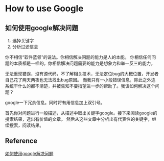 * How to use Google
** 如何使用google解决问题
   1. 选择关键字
   2. 分析过滤信息
你不相信“软件蓝领”的说法。你相信解决问题的能力是人的本能。
你相信任何问题的本质都是一样的。你相信解决问题需要的能力是想象力和举一反三的能力。

无法重现错误，没有源代码，不了解相关技术，无法定位bug的大概位置，开发者自己花了两天两夜也无法找出bug原因。
而我只有一小段错误信息，除此之外连系统干什么的都不清楚，并被告知不要指望进一步的帮助了。我该如何解决这个问题？

google一下冗余信息。同时将有用信息加上双引号。

首先你对问题进行一般描述，从描述中取出关键字google。接下来阅读google的搜索结果，选出有价值的文章。
然后从这些文章中分析出有代表性的关键字，继续搜索，阅读结果。

** Reference
[[http://blog.csdn.net/redguardtoo/article/details/348601][如何使用google解决问题]]
